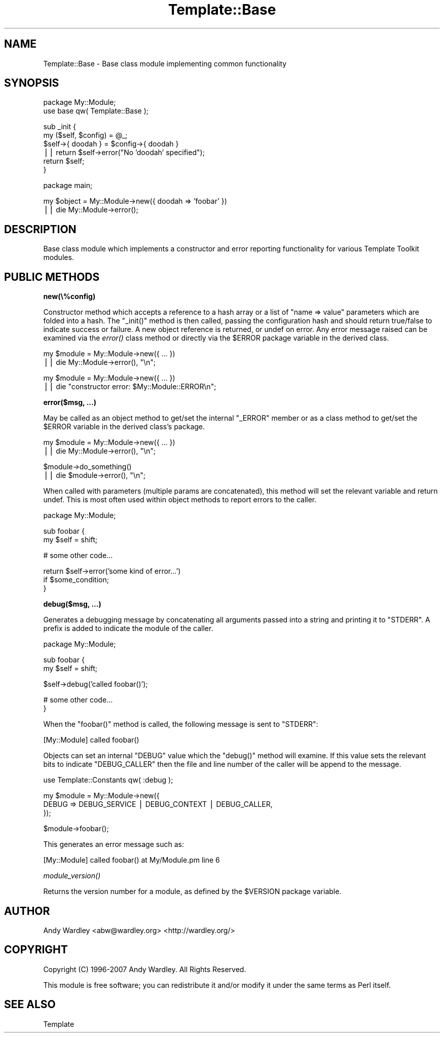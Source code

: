 .\" Automatically generated by Pod::Man v1.37, Pod::Parser v1.35
.\"
.\" Standard preamble:
.\" ========================================================================
.de Sh \" Subsection heading
.br
.if t .Sp
.ne 5
.PP
\fB\\$1\fR
.PP
..
.de Sp \" Vertical space (when we can't use .PP)
.if t .sp .5v
.if n .sp
..
.de Vb \" Begin verbatim text
.ft CW
.nf
.ne \\$1
..
.de Ve \" End verbatim text
.ft R
.fi
..
.\" Set up some character translations and predefined strings.  \*(-- will
.\" give an unbreakable dash, \*(PI will give pi, \*(L" will give a left
.\" double quote, and \*(R" will give a right double quote.  | will give a
.\" real vertical bar.  \*(C+ will give a nicer C++.  Capital omega is used to
.\" do unbreakable dashes and therefore won't be available.  \*(C` and \*(C'
.\" expand to `' in nroff, nothing in troff, for use with C<>.
.tr \(*W-|\(bv\*(Tr
.ds C+ C\v'-.1v'\h'-1p'\s-2+\h'-1p'+\s0\v'.1v'\h'-1p'
.ie n \{\
.    ds -- \(*W-
.    ds PI pi
.    if (\n(.H=4u)&(1m=24u) .ds -- \(*W\h'-12u'\(*W\h'-12u'-\" diablo 10 pitch
.    if (\n(.H=4u)&(1m=20u) .ds -- \(*W\h'-12u'\(*W\h'-8u'-\"  diablo 12 pitch
.    ds L" ""
.    ds R" ""
.    ds C` ""
.    ds C' ""
'br\}
.el\{\
.    ds -- \|\(em\|
.    ds PI \(*p
.    ds L" ``
.    ds R" ''
'br\}
.\"
.\" If the F register is turned on, we'll generate index entries on stderr for
.\" titles (.TH), headers (.SH), subsections (.Sh), items (.Ip), and index
.\" entries marked with X<> in POD.  Of course, you'll have to process the
.\" output yourself in some meaningful fashion.
.if \nF \{\
.    de IX
.    tm Index:\\$1\t\\n%\t"\\$2"
..
.    nr % 0
.    rr F
.\}
.\"
.\" For nroff, turn off justification.  Always turn off hyphenation; it makes
.\" way too many mistakes in technical documents.
.hy 0
.if n .na
.\"
.\" Accent mark definitions (@(#)ms.acc 1.5 88/02/08 SMI; from UCB 4.2).
.\" Fear.  Run.  Save yourself.  No user-serviceable parts.
.    \" fudge factors for nroff and troff
.if n \{\
.    ds #H 0
.    ds #V .8m
.    ds #F .3m
.    ds #[ \f1
.    ds #] \fP
.\}
.if t \{\
.    ds #H ((1u-(\\\\n(.fu%2u))*.13m)
.    ds #V .6m
.    ds #F 0
.    ds #[ \&
.    ds #] \&
.\}
.    \" simple accents for nroff and troff
.if n \{\
.    ds ' \&
.    ds ` \&
.    ds ^ \&
.    ds , \&
.    ds ~ ~
.    ds /
.\}
.if t \{\
.    ds ' \\k:\h'-(\\n(.wu*8/10-\*(#H)'\'\h"|\\n:u"
.    ds ` \\k:\h'-(\\n(.wu*8/10-\*(#H)'\`\h'|\\n:u'
.    ds ^ \\k:\h'-(\\n(.wu*10/11-\*(#H)'^\h'|\\n:u'
.    ds , \\k:\h'-(\\n(.wu*8/10)',\h'|\\n:u'
.    ds ~ \\k:\h'-(\\n(.wu-\*(#H-.1m)'~\h'|\\n:u'
.    ds / \\k:\h'-(\\n(.wu*8/10-\*(#H)'\z\(sl\h'|\\n:u'
.\}
.    \" troff and (daisy-wheel) nroff accents
.ds : \\k:\h'-(\\n(.wu*8/10-\*(#H+.1m+\*(#F)'\v'-\*(#V'\z.\h'.2m+\*(#F'.\h'|\\n:u'\v'\*(#V'
.ds 8 \h'\*(#H'\(*b\h'-\*(#H'
.ds o \\k:\h'-(\\n(.wu+\w'\(de'u-\*(#H)/2u'\v'-.3n'\*(#[\z\(de\v'.3n'\h'|\\n:u'\*(#]
.ds d- \h'\*(#H'\(pd\h'-\w'~'u'\v'-.25m'\f2\(hy\fP\v'.25m'\h'-\*(#H'
.ds D- D\\k:\h'-\w'D'u'\v'-.11m'\z\(hy\v'.11m'\h'|\\n:u'
.ds th \*(#[\v'.3m'\s+1I\s-1\v'-.3m'\h'-(\w'I'u*2/3)'\s-1o\s+1\*(#]
.ds Th \*(#[\s+2I\s-2\h'-\w'I'u*3/5'\v'-.3m'o\v'.3m'\*(#]
.ds ae a\h'-(\w'a'u*4/10)'e
.ds Ae A\h'-(\w'A'u*4/10)'E
.    \" corrections for vroff
.if v .ds ~ \\k:\h'-(\\n(.wu*9/10-\*(#H)'\s-2\u~\d\s+2\h'|\\n:u'
.if v .ds ^ \\k:\h'-(\\n(.wu*10/11-\*(#H)'\v'-.4m'^\v'.4m'\h'|\\n:u'
.    \" for low resolution devices (crt and lpr)
.if \n(.H>23 .if \n(.V>19 \
\{\
.    ds : e
.    ds 8 ss
.    ds o a
.    ds d- d\h'-1'\(ga
.    ds D- D\h'-1'\(hy
.    ds th \o'bp'
.    ds Th \o'LP'
.    ds ae ae
.    ds Ae AE
.\}
.rm #[ #] #H #V #F C
.\" ========================================================================
.\"
.IX Title "Template::Base 3"
.TH Template::Base 3 "2013-07-24" "perl v5.8.9" "User Contributed Perl Documentation"
.SH "NAME"
Template::Base \- Base class module implementing common functionality
.SH "SYNOPSIS"
.IX Header "SYNOPSIS"
.Vb 2
\&    package My::Module;
\&    use base qw( Template::Base );
.Ve
.PP
.Vb 6
\&    sub _init {
\&        my ($self, $config) = @_;
\&        $self->{ doodah } = $config->{ doodah }
\&            || return $self->error("No 'doodah' specified");
\&        return $self;
\&    }
.Ve
.PP
.Vb 1
\&    package main;
.Ve
.PP
.Vb 2
\&    my $object = My::Module->new({ doodah => 'foobar' })
\&        || die My::Module->error();
.Ve
.SH "DESCRIPTION"
.IX Header "DESCRIPTION"
Base class module which implements a constructor and error reporting 
functionality for various Template Toolkit modules.
.SH "PUBLIC METHODS"
.IX Header "PUBLIC METHODS"
.Sh "new(\e%config)"
.IX Subsection "new(%config)"
Constructor method which accepts a reference to a hash array or a list 
of \f(CW\*(C`name => value\*(C'\fR parameters which are folded into a hash.  The 
\&\f(CW\*(C`_init()\*(C'\fR method is then called, passing the configuration hash and should
return true/false to indicate success or failure.  A new object reference
is returned, or undef on error.  Any error message raised can be examined
via the \fIerror()\fR class method or directly via the \f(CW$ERROR\fR package variable 
in the derived class.
.PP
.Vb 2
\&    my $module = My::Module->new({ ... })
\&        || die My::Module->error(), "\en";
.Ve
.PP
.Vb 2
\&    my $module = My::Module->new({ ... })
\&        || die "constructor error: $My::Module::ERROR\en";
.Ve
.Sh "error($msg, ...)"
.IX Subsection "error($msg, ...)"
May be called as an object method to get/set the internal \f(CW\*(C`_ERROR\*(C'\fR member
or as a class method to get/set the \f(CW$ERROR\fR variable in the derived class's
package.
.PP
.Vb 2
\&    my $module = My::Module->new({ ... })
\&        || die My::Module->error(), "\en";
.Ve
.PP
.Vb 2
\&    $module->do_something() 
\&        || die $module->error(), "\en";
.Ve
.PP
When called with parameters (multiple params are concatenated), this
method will set the relevant variable and return undef.  This is most
often used within object methods to report errors to the caller.
.PP
.Vb 1
\&    package My::Module;
.Ve
.PP
.Vb 2
\&    sub foobar {
\&        my $self = shift;
.Ve
.PP
.Vb 1
\&        # some other code...
.Ve
.PP
.Vb 3
\&        return $self->error('some kind of error...')
\&            if $some_condition;
\&    }
.Ve
.Sh "debug($msg, ...)"
.IX Subsection "debug($msg, ...)"
Generates a debugging message by concatenating all arguments
passed into a string and printing it to \f(CW\*(C`STDERR\*(C'\fR.  A prefix is
added to indicate the module of the caller.
.PP
.Vb 1
\&    package My::Module;
.Ve
.PP
.Vb 2
\&    sub foobar {
\&        my $self = shift;
.Ve
.PP
.Vb 1
\&        $self->debug('called foobar()');
.Ve
.PP
.Vb 2
\&        # some other code...
\&    }
.Ve
.PP
When the \f(CW\*(C`foobar()\*(C'\fR method is called, the following message
is sent to \f(CW\*(C`STDERR\*(C'\fR:
.PP
.Vb 1
\&    [My::Module] called foobar()
.Ve
.PP
Objects can set an internal \f(CW\*(C`DEBUG\*(C'\fR value which the \f(CW\*(C`debug()\*(C'\fR
method will examine.  If this value sets the relevant bits
to indicate \f(CW\*(C`DEBUG_CALLER\*(C'\fR then the file and line number of
the caller will be append to the message.
.PP
.Vb 1
\&    use Template::Constants qw( :debug );
.Ve
.PP
.Vb 3
\&    my $module = My::Module->new({
\&        DEBUG => DEBUG_SERVICE | DEBUG_CONTEXT | DEBUG_CALLER,
\&    });
.Ve
.PP
.Vb 1
\&    $module->foobar();
.Ve
.PP
This generates an error message such as:
.PP
.Vb 1
\&    [My::Module] called foobar() at My/Module.pm line 6
.Ve
.Sh "\fImodule_version()\fP"
.IX Subsection "module_version()"
Returns the version number for a module, as defined by the \f(CW$VERSION\fR
package variable.
.SH "AUTHOR"
.IX Header "AUTHOR"
Andy Wardley <abw@wardley.org> <http://wardley.org/>
.SH "COPYRIGHT"
.IX Header "COPYRIGHT"
Copyright (C) 1996\-2007 Andy Wardley.  All Rights Reserved.
.PP
This module is free software; you can redistribute it and/or
modify it under the same terms as Perl itself.
.SH "SEE ALSO"
.IX Header "SEE ALSO"
Template
